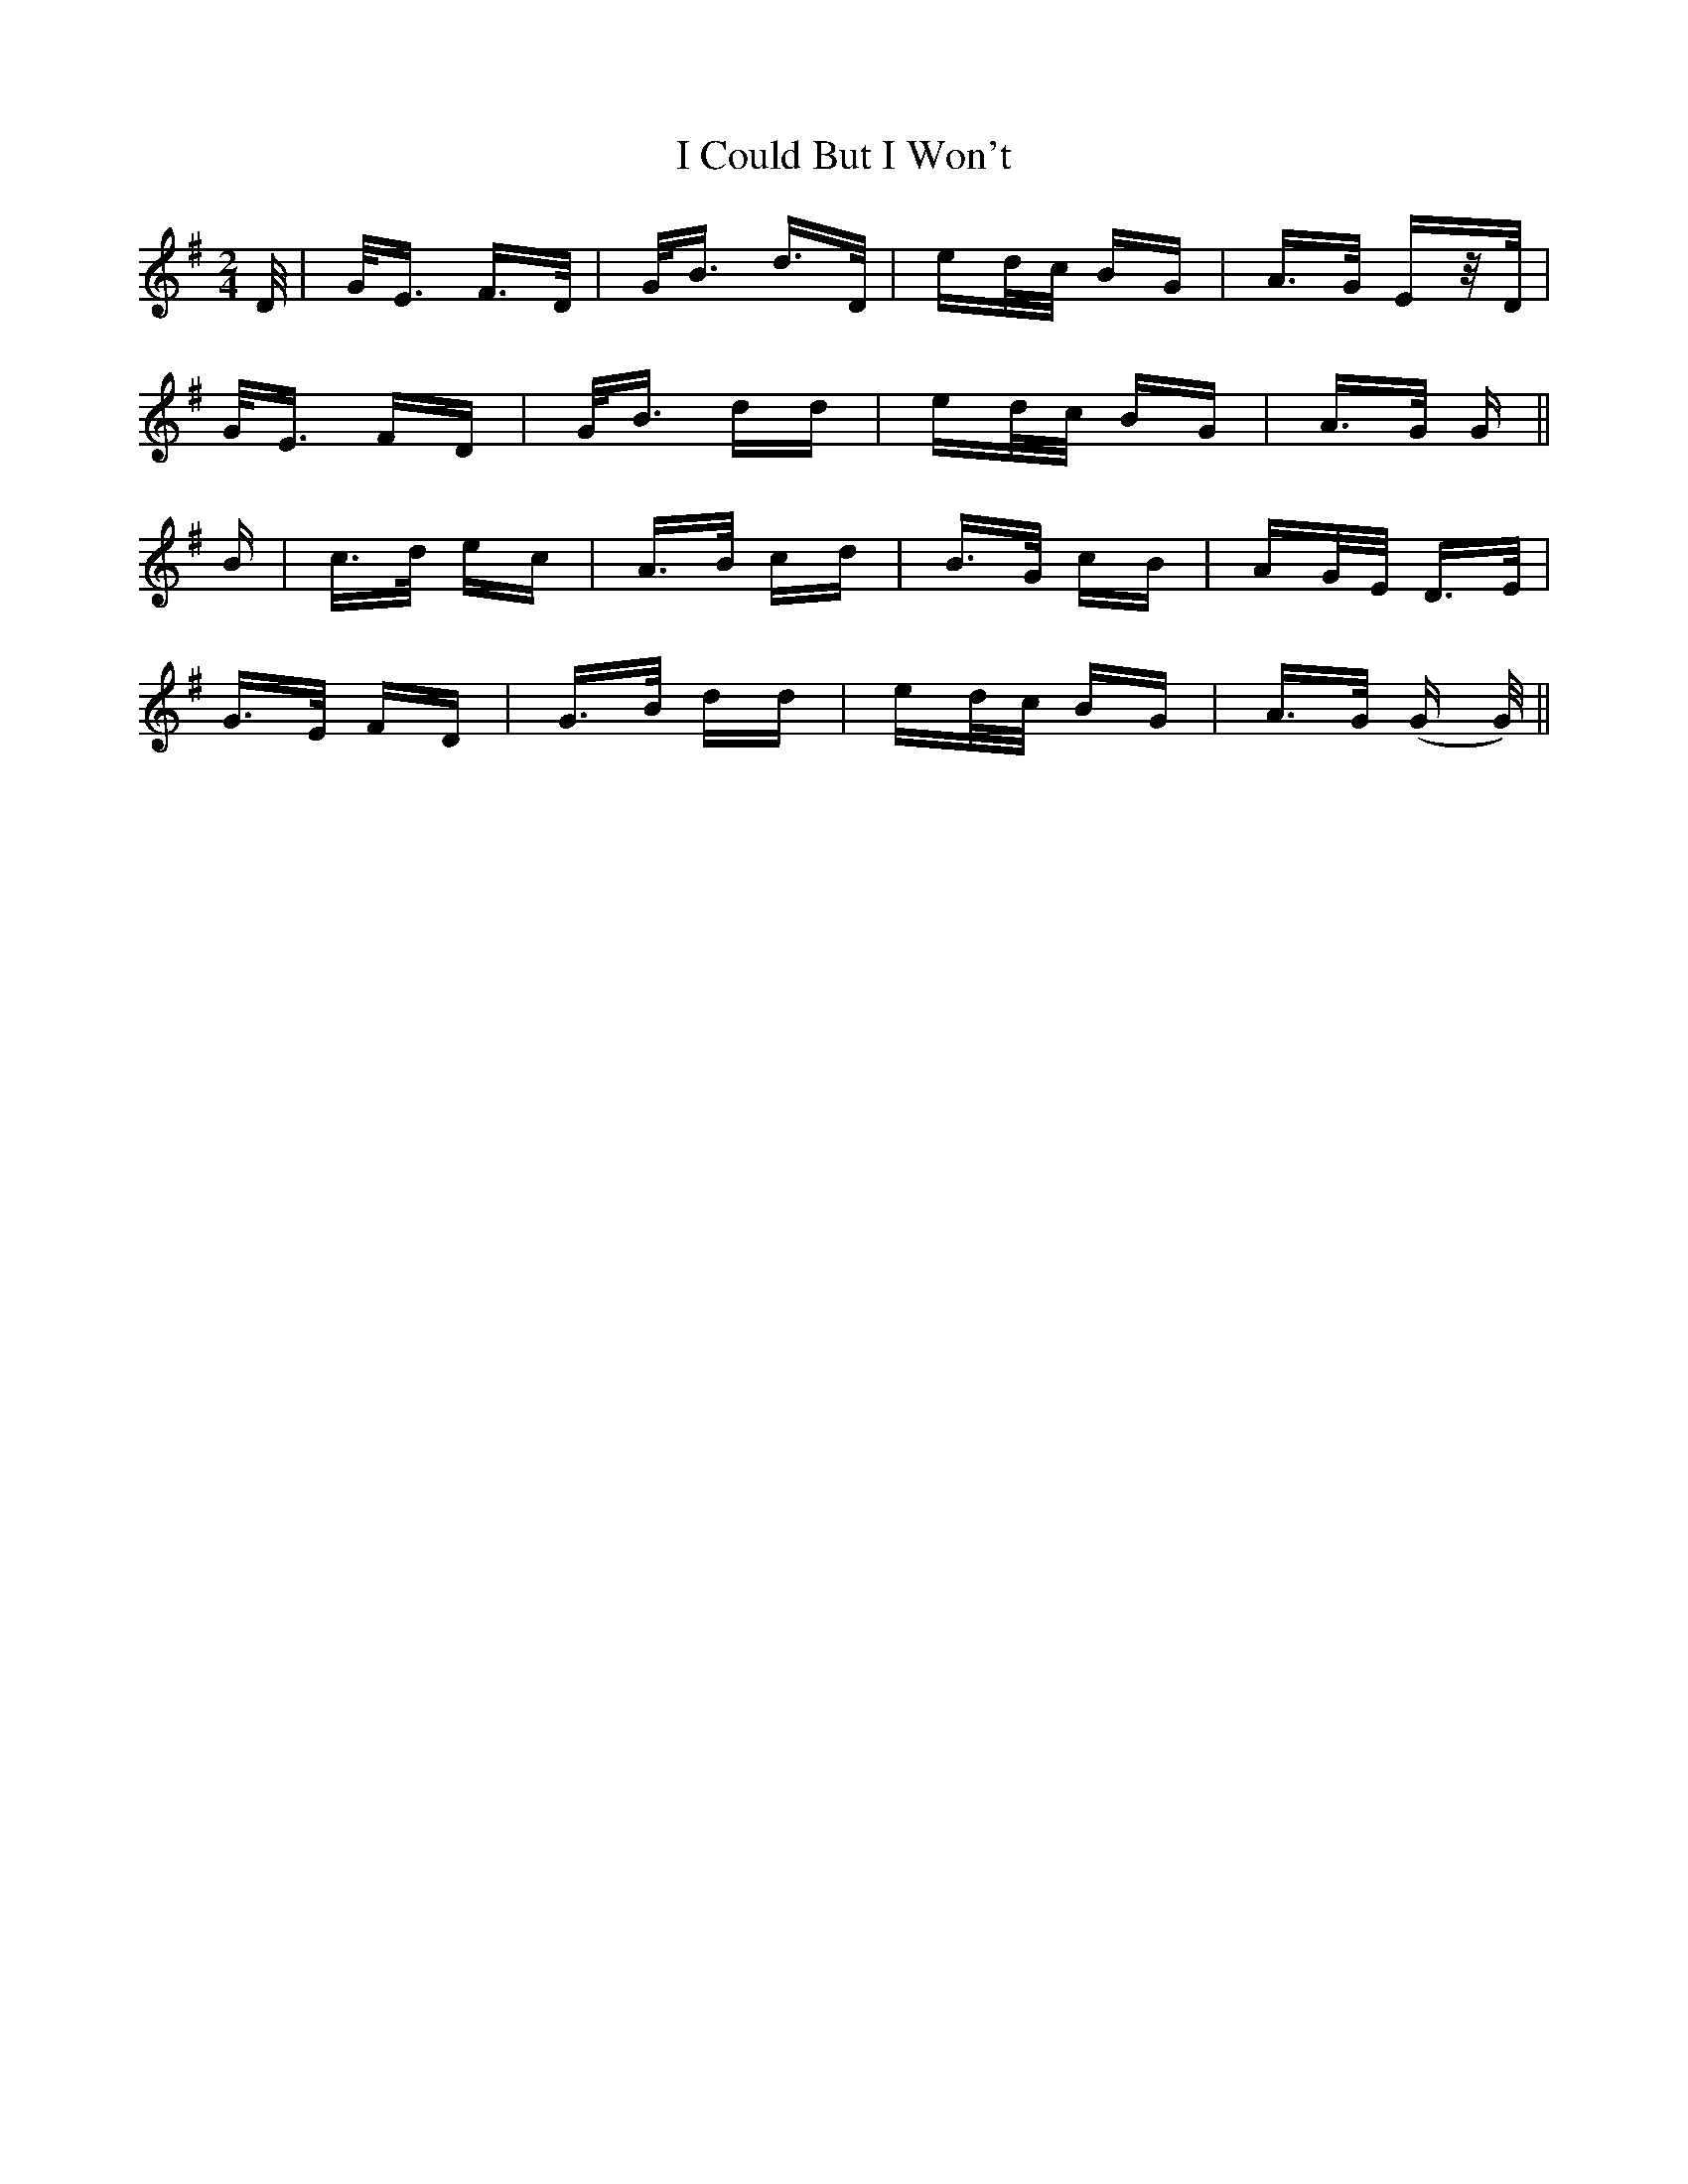 X: 18506
T: I Could But I Won't
R: polka
M: 2/4
K: Gmajor
D/|G<E F>D|G<B d>D|ed/c/ BG|A>G Ez/D/|
G<E FD|G<B dd|ed/c/ BG|A>G G||
B|c>d ec|A>B cd|B>G cB|AG/E/ D>E|
G>E FD|G>B dd|ed/c/ BG|A>G (G G/)||

